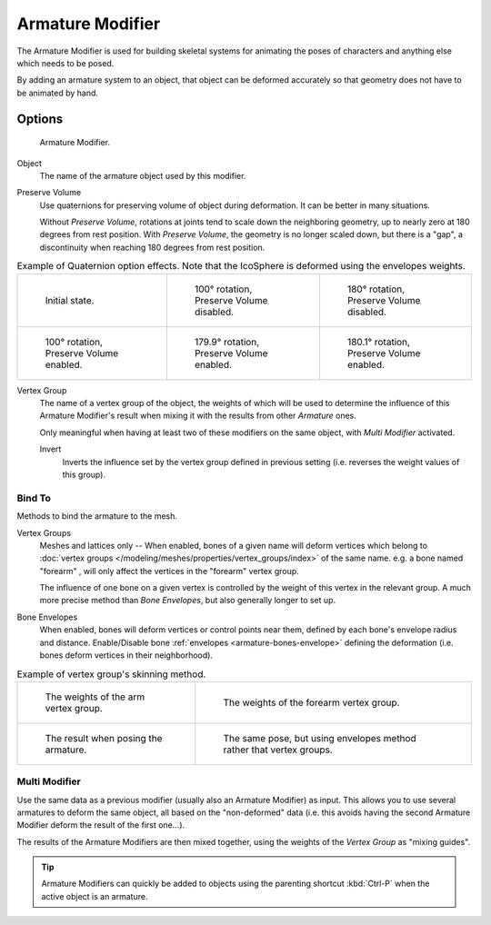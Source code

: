 .. _bpy.types.ArmatureModifier:

*****************
Armature Modifier
*****************

The Armature Modifier is used for building skeletal systems for animating
the poses of characters and anything else which needs to be posed.

By adding an armature system to an object,
that object can be deformed accurately so that geometry does not have to be animated by hand.

.. seealso::

   For more details on armatures usage, see the :doc:`armature section </rigging/armatures/index>`.


Options
=======

.. figure:: /images/modeling_modifiers_deform_armature_panel.png

   Armature Modifier.

Object
   The name of the armature object used by this modifier.
Preserve Volume
   Use quaternions for preserving volume of object during deformation. It can be better in many situations.

   Without *Preserve Volume*, rotations at joints tend to scale down the neighboring geometry,
   up to nearly zero at 180 degrees from rest position.
   With *Preserve Volume*, the geometry is no longer scaled down, but there is a "gap",
   a discontinuity when reaching 180 degrees from rest position.

.. list-table:: Example of Quaternion option effects.
   Note that the IcoSphere is deformed using the envelopes weights.

   * - .. figure:: /images/modeling_modifiers_deform_armature_preserve-volume-1.png
          :width: 200px

          Initial state.

     - .. figure:: /images/modeling_modifiers_deform_armature_preserve-volume-2.png
          :width: 200px

          100° rotation, Preserve Volume disabled.

     - .. figure:: /images/modeling_modifiers_deform_armature_preserve-volume-3.png
          :width: 200px

          180° rotation, Preserve Volume disabled.

   * - .. figure:: /images/modeling_modifiers_deform_armature_preserve-volume-4.png
          :width: 200px

          100° rotation, Preserve Volume enabled.

     - .. figure:: /images/modeling_modifiers_deform_armature_preserve-volume-5.png
          :width: 200px

          179.9° rotation, Preserve Volume enabled.

     - .. figure:: /images/modeling_modifiers_deform_armature_preserve-volume-6.png
          :width: 200px

          180.1° rotation, Preserve Volume enabled.

Vertex Group
   The name of a vertex group of the object, the weights of which will be used to determine the influence of this
   Armature Modifier's result when mixing it with the results from other *Armature* ones.

   Only meaningful when having at least two of these modifiers on the same object,
   with *Multi Modifier* activated.

   Invert
      Inverts the influence set by the vertex group defined in previous setting
      (i.e. reverses the weight values of this group).


Bind To
-------

Methods to bind the armature to the mesh.

Vertex Groups
   Meshes and lattices only -- When enabled, bones of a given name will deform vertices which belong to
   :doc:`vertex groups </modeling/meshes/properties/vertex_groups/index>` of the same name.
   e.g. a bone named "forearm" , will only affect the vertices in the "forearm" vertex group.

   The influence of one bone on a given vertex is controlled by the weight of this vertex in the relevant group.
   A much more precise method than *Bone Envelopes*, but also generally longer to set up.
Bone Envelopes
   When enabled, bones will deform vertices or control points near them,
   defined by each bone's envelope radius and distance.
   Enable/Disable bone :ref:`envelopes <armature-bones-envelope>` defining the deformation
   (i.e. bones deform vertices in their neighborhood).

.. list-table:: Example of vertex group's skinning method.

   * - .. figure:: /images/modeling_modifiers_deform_armature_vertex-groups-skinning-1.png
          :width: 320px

          The weights of the arm vertex group.

     - .. figure:: /images/modeling_modifiers_deform_armature_vertex-groups-skinning-2.png
          :width: 320px

          The weights of the forearm vertex group.

   * - .. figure:: /images/modeling_modifiers_deform_armature_vertex-groups-skinning-3.png
          :width: 320px

          The result when posing the armature.

     - .. figure:: /images/modeling_modifiers_deform_armature_vertex-groups-skinning-4.png
          :width: 320px

          The same pose, but using envelopes method rather that vertex groups.


Multi Modifier
--------------

Use the same data as a previous modifier (usually also an Armature Modifier) as input.
This allows you to use several armatures to deform the same object, all based on the "non-deformed" data
(i.e. this avoids having the second Armature Modifier deform the result of the first one...).

The results of the Armature Modifiers are then mixed together, using the weights of
the *Vertex Group* as "mixing guides".

.. tip::

   Armature Modifiers can quickly be added to objects using the parenting shortcut
   :kbd:`Ctrl-P` when the active object is an armature.
